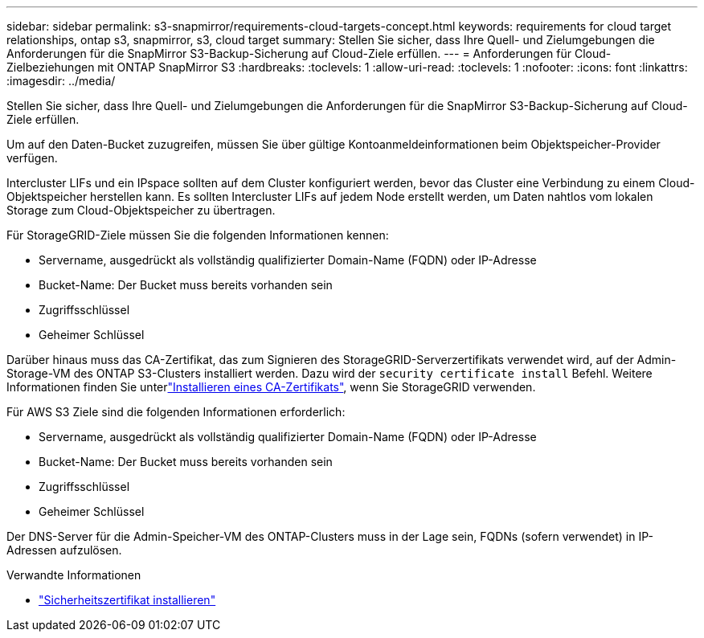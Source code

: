 ---
sidebar: sidebar 
permalink: s3-snapmirror/requirements-cloud-targets-concept.html 
keywords: requirements for cloud target relationships, ontap s3, snapmirror, s3, cloud target 
summary: Stellen Sie sicher, dass Ihre Quell- und Zielumgebungen die Anforderungen für die SnapMirror S3-Backup-Sicherung auf Cloud-Ziele erfüllen. 
---
= Anforderungen für Cloud-Zielbeziehungen mit ONTAP SnapMirror S3
:hardbreaks:
:toclevels: 1
:allow-uri-read: 
:toclevels: 1
:nofooter: 
:icons: font
:linkattrs: 
:imagesdir: ../media/


[role="lead"]
Stellen Sie sicher, dass Ihre Quell- und Zielumgebungen die Anforderungen für die SnapMirror S3-Backup-Sicherung auf Cloud-Ziele erfüllen.

Um auf den Daten-Bucket zuzugreifen, müssen Sie über gültige Kontoanmeldeinformationen beim Objektspeicher-Provider verfügen.

Intercluster LIFs und ein IPspace sollten auf dem Cluster konfiguriert werden, bevor das Cluster eine Verbindung zu einem Cloud-Objektspeicher herstellen kann. Es sollten Intercluster LIFs auf jedem Node erstellt werden, um Daten nahtlos vom lokalen Storage zum Cloud-Objektspeicher zu übertragen.

Für StorageGRID-Ziele müssen Sie die folgenden Informationen kennen:

* Servername, ausgedrückt als vollständig qualifizierter Domain-Name (FQDN) oder IP-Adresse
* Bucket-Name: Der Bucket muss bereits vorhanden sein
* Zugriffsschlüssel
* Geheimer Schlüssel


Darüber hinaus muss das CA-Zertifikat, das zum Signieren des StorageGRID-Serverzertifikats verwendet wird, auf der Admin-Storage-VM des ONTAP S3-Clusters installiert werden. Dazu wird der  `security certificate install` Befehl. Weitere Informationen finden Sie unterlink:../fabricpool/install-ca-certificate-storagegrid-task.html["Installieren eines CA-Zertifikats"], wenn Sie StorageGRID verwenden.

Für AWS S3 Ziele sind die folgenden Informationen erforderlich:

* Servername, ausgedrückt als vollständig qualifizierter Domain-Name (FQDN) oder IP-Adresse
* Bucket-Name: Der Bucket muss bereits vorhanden sein
* Zugriffsschlüssel
* Geheimer Schlüssel


Der DNS-Server für die Admin-Speicher-VM des ONTAP-Clusters muss in der Lage sein, FQDNs (sofern verwendet) in IP-Adressen aufzulösen.

.Verwandte Informationen
* link:https://docs.netapp.com/us-en/ontap-cli/security-certificate-install.html["Sicherheitszertifikat installieren"^]


